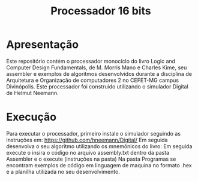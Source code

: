 #+TITLE: Processador 16 bits

* Apresentação
Este repositório contém o processador monocíclo do livro Logic and Computer Design Fundamentals, de M. Morris Mano e Charles Kime, seu assembler e exemplos de algoritmos desenvolvidos durante a disciplina de Arquitetura e Organização de computadores 2 no CEFET-MG campus Divinópolis. Este processador foi construído utilizando o simulador Digital de Helmut Neemann.

[[./Recursos/Digital.png]]
* Execução
Para executar o processador, primeiro instale o simulador seguindo as instruções em: https://github.com/hneemann/Digital/
Em seguida desenvolva o seu algoritmo utilizando os mnemônicos do livro:
[[./Recursos/Mnemônicos.png]]
Em seguida execute o insira o código no arquivo assembly.txt dentro da pasta Assembler e o execute (instruções na pasta)
Na pasta Programas se encontram exemplos de código em linguagem de maquina no formato .hex e a planilha utilizada no seu desenvolvimento.

